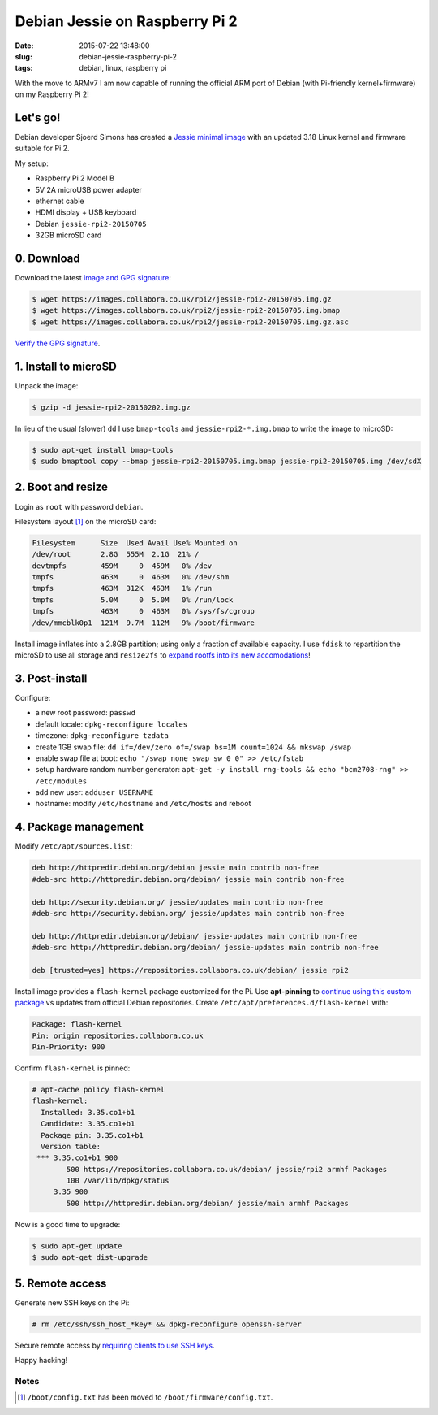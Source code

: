 ===============================
Debian Jessie on Raspberry Pi 2
===============================

:date: 2015-07-22 13:48:00
:slug: debian-jessie-raspberry-pi-2
:tags: debian, linux, raspberry pi

With the move to ARMv7 I am now capable of running the official ARM port of Debian (with Pi-friendly kernel+firmware) on my Raspberry Pi 2! 

Let's go!
=========

Debian developer Sjoerd Simons has created a `Jessie minimal image <http://sjoerd.luon.net/posts/2015/02/debian-jessie-on-rpi2/>`_ with an updated 3.18 Linux kernel and firmware suitable for Pi 2.

My setup:

* Raspberry Pi 2 Model B
* 5V 2A microUSB power adapter
* ethernet cable
* HDMI display + USB keyboard
* Debian ``jessie-rpi2-20150705``
* 32GB microSD card

0. Download
===========

Download the latest `image and GPG signature <https://images.collabora.co.uk/rpi2/>`_:

.. code-block:: bash

    $ wget https://images.collabora.co.uk/rpi2/jessie-rpi2-20150705.img.gz
    $ wget https://images.collabora.co.uk/rpi2/jessie-rpi2-20150705.img.bmap
    $ wget https://images.collabora.co.uk/rpi2/jessie-rpi2-20150705.img.gz.asc

`Verify the GPG signature <http://www.circuidipity.com/verify-pgp-signature-gnupg.html>`_.

1. Install to microSD
=====================

Unpack the image:

.. code-block:: bash

    $ gzip -d jessie-rpi2-20150202.img.gz

In lieu of the usual (slower) ``dd`` I use ``bmap-tools`` and ``jessie-rpi2-*.img.bmap`` to write the image to microSD:

.. code-block:: bash

    $ sudo apt-get install bmap-tools                                                    
    $ sudo bmaptool copy --bmap jessie-rpi2-20150705.img.bmap jessie-rpi2-20150705.img /dev/sdX

2. Boot and resize
==================

Login as ``root`` with password ``debian``.

Filesystem layout [1]_ on the microSD card:

.. code-block:: bash

    Filesystem      Size  Used Avail Use% Mounted on
    /dev/root       2.8G  555M  2.1G  21% /
    devtmpfs        459M     0  459M   0% /dev
    tmpfs           463M     0  463M   0% /dev/shm
    tmpfs           463M  312K  463M   1% /run
    tmpfs           5.0M     0  5.0M   0% /run/lock
    tmpfs           463M     0  463M   0% /sys/fs/cgroup
    /dev/mmcblk0p1  121M  9.7M  112M   9% /boot/firmware 

Install image inflates into a 2.8GB partition; using only a fraction of available capacity. I use ``fdisk`` to repartition the microSD to use all storage and ``resize2fs`` to `expand rootfs into its new accomodations <http://www.circuidipity.com/resize-rootfs-raspberry-pi.html>`_!

3. Post-install
===============

Configure:

* a new root password: ``passwd``
* default locale: ``dpkg-reconfigure locales``
* timezone: ``dpkg-reconfigure tzdata``
* create 1GB swap file: ``dd if=/dev/zero of=/swap bs=1M count=1024 && mkswap /swap``
* enable swap file at boot: ``echo "/swap none swap sw 0 0" >> /etc/fstab``
* setup hardware random number generator: ``apt-get -y install rng-tools && echo "bcm2708-rng" >> /etc/modules``
* add new user: ``adduser USERNAME``
* hostname: modify ``/etc/hostname`` and ``/etc/hosts`` and reboot

4. Package management
=====================

Modify ``/etc/apt/sources.list``:

.. code-block:: bash

    deb http://httpredir.debian.org/debian jessie main contrib non-free
    #deb-src http://httpredir.debian.org/debian/ jessie main contrib non-free

    deb http://security.debian.org/ jessie/updates main contrib non-free
    #deb-src http://security.debian.org/ jessie/updates main contrib non-free

    deb http://httpredir.debian.org/debian/ jessie-updates main contrib non-free
    #deb-src http://httpredir.debian.org/debian/ jessie-updates main contrib non-free

    deb [trusted=yes] https://repositories.collabora.co.uk/debian/ jessie rpi2

Install image provides a ``flash-kernel`` package customized for the Pi. Use **apt-pinning** to `continue using this custom package <http://sjoerd.luon.net/posts/2015/02/debian-jessie-on-rpi2/#comment-64b33335e8d852179704fb5dc218aa1e>`_ vs updates from official Debian repositories. Create ``/etc/apt/preferences.d/flash-kernel`` with:

.. code-block:: bash

    Package: flash-kernel
    Pin: origin repositories.collabora.co.uk
    Pin-Priority: 900

Confirm ``flash-kernel`` is pinned:

.. code-block:: bash

    # apt-cache policy flash-kernel
    flash-kernel:
      Installed: 3.35.co1+b1
      Candidate: 3.35.co1+b1
      Package pin: 3.35.co1+b1
      Version table:
     *** 3.35.co1+b1 900
            500 https://repositories.collabora.co.uk/debian/ jessie/rpi2 armhf Packages
            100 /var/lib/dpkg/status
         3.35 900
            500 http://httpredir.debian.org/debian/ jessie/main armhf Packages

Now is a good time to upgrade:

.. code-block:: bash

    $ sudo apt-get update
    $ sudo apt-get dist-upgrade

5. Remote access
================

Generate new SSH keys on the Pi:

.. code-block:: bash

    # rm /etc/ssh/ssh_host_*key* && dpkg-reconfigure openssh-server

Secure remote access by `requiring clients to use SSH keys <http://www.circuidipity.com/secure-remote-access-using-ssh-keys.html>`_.

Happy hacking!

Notes
-----

.. [1] ``/boot/config.txt`` has been moved to ``/boot/firmware/config.txt``.
